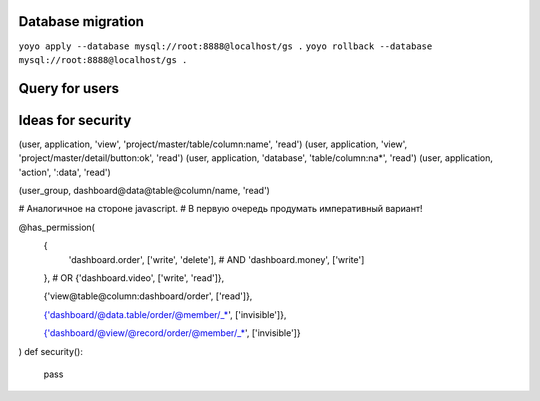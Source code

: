 Database migration
==================

``yoyo apply --database mysql://root:8888@localhost/gs .``
``yoyo rollback --database mysql://root:8888@localhost/gs .``


Query for users
===============

.. code-block:: sql
    SELECT
        users.id,
        users.userName,
        companies.access,
        applications.name,
        applications.image,
        applications.description,
        applications.label,
        applications.link
    FROM users JOIN companies ON companies.user=users.id
    JOIN applications ON applications.id=companies.application
    WHERE users.userName='{name}'
    AND users.password='{passw}'
    AND companies.companyId='{appid}'



Ideas for security
==================


(user, application, 'view', 'project/master/table/column:name', 'read')
(user, application, 'view', 'project/master/detail/button:ok', 'read')
(user, application, 'database', 'table/column:na*', 'read')
(user, application, 'action', ':data', 'read')

(user_group, dashboard@data@table@column/name, 'read')


# Аналогичное на стороне javascript.
# В первую очередь продумать императивный вариант!

@has_permission(
    {
        'dashboard.order', ['write', 'delete'],
        # AND
        'dashboard.money', ['write']
    },
    # OR
    {'dashboard.video', ['write', 'read']},
    
    {'view@table@column:dashboard/order', ['read']},
    
    {'dashboard/@data.table/order/@member/_*', ['invisible']},

    {'dashboard/@view/@record/order/@member/_*', ['invisible']}
)
def security():
    pass

